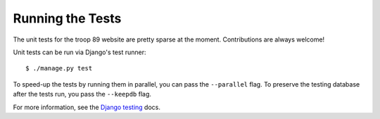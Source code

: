 .. This Source Code Form is subject to the terms of the Mozilla Public
.. License, v. 2.0. If a copy of the MPL was not distributed with this
.. file, You can obtain one at http://mozilla.org/MPL/2.0/.

Running the Tests
=================

The unit tests for the troop 89 website are pretty sparse at the moment. Contributions are always welcome!

Unit tests can be run via Django's test runner::

    $ ./manage.py test

To speed-up the tests by running them in parallel, you can pass the ``--parallel`` flag. To preserve the testing database after the tests run, you pass the ``--keepdb`` flag.

For more information, see the `Django testing`_ docs.

.. _Django testing: https://docs.djangoproject.com/en/2.2/topics/testing/overview/
